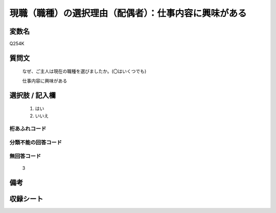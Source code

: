 .. title:: Q254K
.. rst-class:: item
====================================================================================================
現職（職種）の選択理由（配偶者）：仕事内容に興味がある
====================================================================================================

.. rst-class:: varname
変数名
==================

Q254K

.. rst-class:: question
質問文
==================


   なぜ、ご主人は現在の職種を選びましたか。(〇はいくつでも)


   仕事内容に興味がある



.. rst-class:: answer
選択肢 / 記入欄
======================

  
     1. はい
  
     2. いいえ
  



.. rst-class:: overflow
桁あふれコード
-------------------------------
  


.. rst-class:: not_available
分類不能の回答コード
-------------------------------------
  


.. rst-class:: not_available
無回答コード
-------------------------------------
  3


.. rst-class:: bikou
備考
==================



.. rst-class:: include_sheet
収録シート
=======================================
.. hlist::
   :columns: 3
   
   
   * p2_1
   
   * p3_1
   
   * p4_1
   
   * p5a_1
   
   * p6_1
   
   * p7_1
   
   * p8_1
   
   * p9_1
   
   * p10_1
   
   


.. index:: Q254K